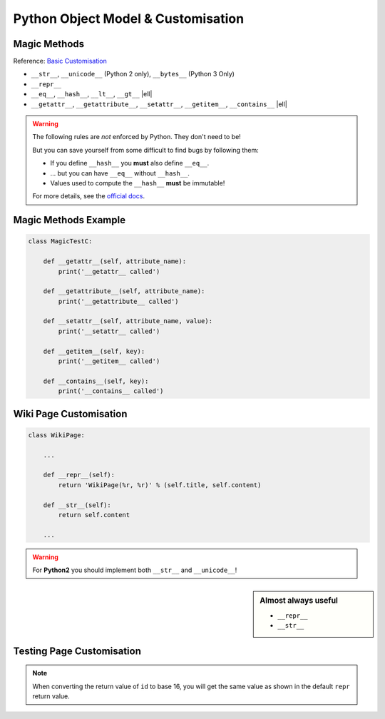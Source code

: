 Python Object Model & Customisation
===================================

Magic Methods
-------------

Reference: `Basic Customisation`_

* ``__str__``, ``__unicode__`` (Python 2 only), ``__bytes__`` (Python 3 Only)
* ``__repr__``
* ``__eq__``, ``__hash__``, ``__lt__``, ``__gt__`` |ell|
* ``__getattr__``, ``__getattribute__``, ``__setattr__``, ``__getitem__``,
  ``__contains__`` |ell|

.. _Basic Customisation: https://docs.python.org/3/reference/datamodel.html#basic-customization

.. nextslide::
    :increment:

.. warning::

    The following rules are *not* enforced by Python. They don't need to be!

    But you can save yourself from some difficult to find bugs by following
    them:

    * If you define ``__hash__`` you **must** also define ``__eq__``.
    * ... but you can have ``__eq__`` without ``__hash__``.
    * Values used to compute the ``__hash__`` **must** be immutable!

    For more details, see the `official docs
    <https://docs.python.org/3/reference/datamodel.html#object.__hash__>`_.

Magic Methods Example
---------------------

.. code-block:: python
    :emphasize-lines: 5-7, 9-11

    class MagicTestA:
        def __init__(self, foo):
            self.foo = foo

        def __str__(self):
            print('__str__ called')
            return self.foo

        def __repr__(self):
            print('__repr__ called')
            return 'MagicTestA(foo=%r)' % self.foo

        def __unicode__(self):
            print('__unicode__ called')
            return self.foo

        def __bytes__(self):
            print('__bytes__ called')
            return self.foo.encode('utf8')

.. nextslide::
    :increment:

.. code-block:: python
    :emphasize-lines: 5-7, 9-11, 13-15

    class MagicTestB:
        def __init__(self, foo):
            self.foo = foo

        def __eq__(self, other):
            print('__eq__ called')
            return other.foo == self.foo

        def __hash__(self):
            print('__hash__ called')
            return hash(('MagicTestB', self.foo))

        def __lt__(self, other):
            print('__lt__ called')
            return self.foo < other.foo

        def __gt__(self, other):
            print('__gt__ called')
            return self.foo > other.foo

.. nextslide::
    :increment:

.. code-block:: python

    class MagicTestC:

        def __getattr__(self, attribute_name):
            print('__getattr__ called')

        def __getattribute__(self, attribute_name):
            print('__getattribute__ called')

        def __setattr__(self, attribute_name, value):
            print('__setattr__ called')

        def __getitem__(self, key):
            print('__getitem__ called')

        def __contains__(self, key):
            print('__contains__ called')


Wiki Page Customisation
-----------------------

.. code-block:: python

    class WikiPage:

        ...

        def __repr__(self):
            return 'WikiPage(%r, %r)' % (self.title, self.content)

        def __str__(self):
            return self.content

        ...

.. warning::

    For **Python2** you should implement both ``__str__`` and
    ``__unicode__``!


.. sidebar:: Almost always useful
    :class: overlapping

    * ``__repr__``
    * ``__str__``


Testing Page Customisation
--------------------------

.. code-block:: python
    :caption: Before Adding __str__ and __repr__

    >>> from wiki.model import WikiPage
    >>> page = WikiPage('hello', 'Hello World!')
    >>> page
    <wiki.model.WikiPage object at 0x7f34a465d518>
    >>> repr(a)
    '<wiki.model.WikiPage object at 0x7f34a465d518>'
    >>> print(page)
    <wiki.model.WikiPage object at 0x7f34a465d518>
    >>> str(a)
    '<wiki.model.WikiPage object at 0x7f34a465d518>'
    >>> hex(id(page))
    '0x7f34a465d518'
    >>> page.__class__
    <class 'wiki.model.WikiPage'>

.. nextslide::
    :increment:

.. code-block:: python
    :caption: After Adding __str__ and __repr__

    >>> from wiki.model import WikiPage
    >>> page = WikiPage('hello', 'Hello World!')
    >>> page
    WikiPage('hello', 'Hello World!')
    >>> print(page)
    Hello World!
    >>> id(page)
    '0x7f34a465d518'
    >>> page.__class__
    <class 'wiki.model.WikiPage'>

.. note::
    When converting the return value of ``id`` to base 16, you will get the
    same value as shown in the default ``repr`` return value.



